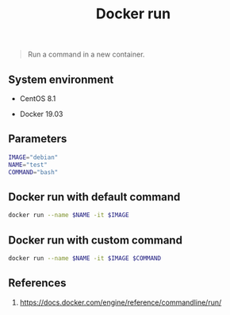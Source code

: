#+TITLE: Docker run
#+PROPERTY: header-args:sh :session *shell docker-run sh* :results silent raw
#+OPTIONS: ^:nil

#+begin_quote
Run a command in a new container.
#+end_quote

** System environment

- CentOS 8.1

- Docker 19.03

** Parameters

#+BEGIN_SRC sh
IMAGE="debian"
NAME="test"
COMMAND="bash"
#+END_SRC

** Docker run with default command

#+BEGIN_SRC sh
docker run --name $NAME -it $IMAGE
#+END_SRC

** Docker run with custom command

#+BEGIN_SRC sh
docker run --name $NAME -it $IMAGE $COMMAND
#+END_SRC

** References

1. https://docs.docker.com/engine/reference/commandline/run/
